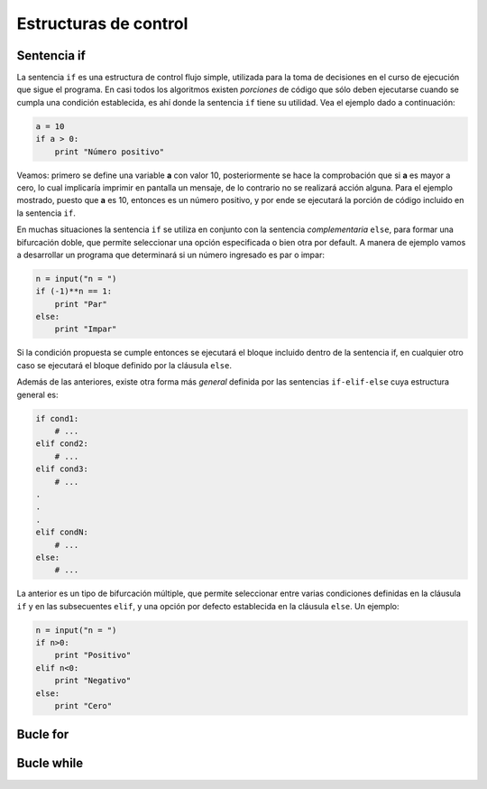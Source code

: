 Estructuras de control
=========================

Sentencia if
------------

La sentencia ``if`` es una estructura de control flujo simple, utilizada para la toma 
de decisiones en el curso de ejecución que sigue el programa. En casi todos los algoritmos 
existen *porciones* de código que sólo deben ejecutarse cuando se cumpla una condición 
establecida, es ahí donde la sentencia ``if`` tiene su utilidad. Vea el ejemplo dado 
a continuación:

.. code:: python

	a = 10
	if a > 0:
	    print "Número positivo"

Veamos: primero se define una variable **a** con valor 10, posteriormente se hace la 
comprobación que si **a** es mayor a cero, lo cual implicaría imprimir en pantalla 
un mensaje, de lo contrario no se realizará acción alguna. Para el ejemplo mostrado, 
puesto que **a** es 10, entonces es un número positivo, y por ende se ejecutará la 
porción de código incluido en la sentencia ``if``.

En muchas situaciones la sentencia ``if`` se utiliza en conjunto con la sentencia 
*complementaria* ``else``, para formar una bifurcación doble, que permite seleccionar 
una opción especificada o bien otra por default. A manera de ejemplo vamos a desarrollar 
un programa que determinará si un número ingresado es par o impar:

.. code:: python

	n = input("n = ")
	if (-1)**n == 1:
	    print "Par"
	else:
	    print "Impar"

Si la condición propuesta se cumple entonces se ejecutará el bloque incluido dentro de la 
sentencia if, en cualquier otro caso se ejecutará el bloque definido por la cláusula ``else``.

Además de las anteriores, existe otra forma más *general* definida por las sentencias 
``if-elif-else`` cuya estructura general es:

.. code:: python

	if cond1:
	    # ... 
	elif cond2:
	    # ...
	elif cond3:
	    # ...
	.
	.
	.
	elif condN:
	    # ...
	else:
	    # ...

La anterior es un tipo de bifurcación múltiple, que permite seleccionar entre varias 
condiciones definidas en la cláusula ``if`` y en las subsecuentes ``elif``, y una 
opción por defecto establecida en la cláusula ``else``. Un ejemplo: 

.. code:: python

	n = input("n = ")
	if n>0:
	    print "Positivo"
	elif n<0:
	    print "Negativo"
	else:
	    print "Cero"




Bucle for
---------


Bucle while
-----------
